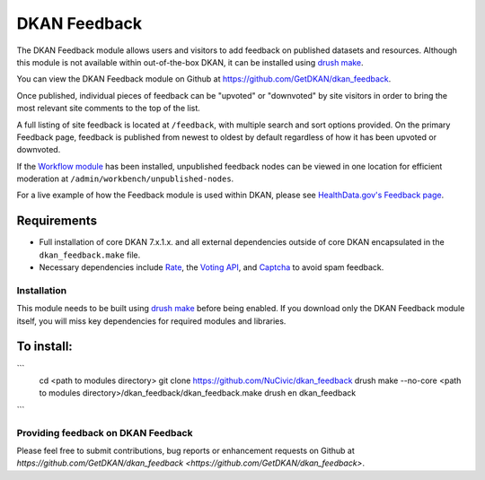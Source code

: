 DKAN Feedback
=============

The DKAN Feedback module allows users and visitors to add feedback on published datasets and resources. Although this module is not available within out-of-the-box DKAN, it can be installed using `drush
make <https://github.com/NuCivic/nucivic-process/wiki/Using-drush-make-in-individual-modules>`_. 

You can view the DKAN Feedback module on Github at `https://github.com/GetDKAN/dkan_feedback <https://github.com/GetDKAN/dkan_feedback>`_.

Once published, individual pieces of feedback can be "upvoted" or "downvoted" by site visitors in order to bring the most relevant site comments to the top of the list.

A full listing of site feedback is located at ``/feedback``, with multiple search and sort options provided. On the primary Feedback page, feedback is published from newest to oldest by default regardless of how it has been upvoted or downvoted.

If the `Workflow module <https://docs.getdkan.com/en/latest/components/workflow.html>`_ has been installed, unpublished feedback nodes can be viewed in one location for efficient moderation at ``/admin/workbench/unpublished-nodes``.

For a live example of how the Feedback module is used within DKAN, please see `HealthData.gov's Feedback page <https://healthdata.gov/feedback>`_.

Requirements
*************

- Full installation of core DKAN 7.x.1.x. and all external dependencies outside of core DKAN encapsulated in the ``dkan_feedback.make`` file. 
- Necessary dependencies include `Rate <https://www.drupal.org/project/rate>`_, the `Voting API <https://www.drupal.org/project/votingapi>`_, and `Captcha <https://www.drupal.org/project/captcha>`_ to avoid spam feedback.

Installation
------------

This module needs to be built using `drush make <https://github.com/NuCivic/nucivic-process/wiki/Using-drush-make-in-individual-modules>`_ before being enabled. If you download only the DKAN Feedback module itself, you will miss key dependencies for required modules and libraries.

To install:
************

```
  cd <path to modules directory>
  git clone https://github.com/NuCivic/dkan_feedback
  drush make --no-core <path to modules directory>/dkan_feedback/dkan_feedback.make
  drush en dkan_feedback
```

Providing feedback on DKAN Feedback
------------------------------

Please feel free to submit contributions, bug reports or enhancement requests on Github at `https://github.com/GetDKAN/dkan_feedback <https://github.com/GetDKAN/dkan_feedback>`.
